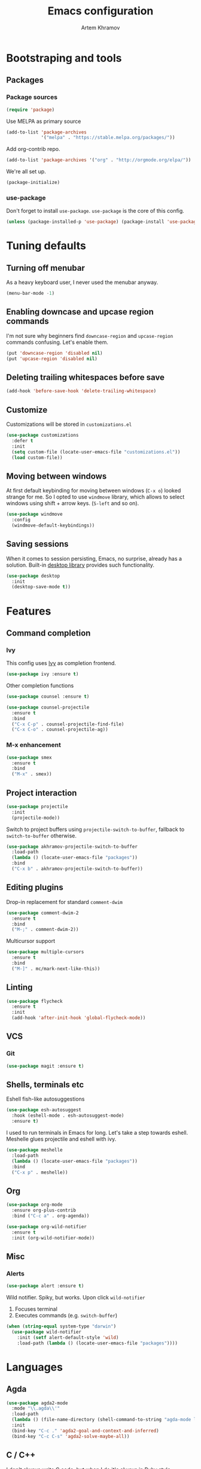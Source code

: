 #+TITLE: Emacs configuration
#+AUTHOR: Artem Khramov
#+OPTIONS: toc:3

* Bootstraping and tools
** Packages
*** Package sources
#+BEGIN_SRC emacs-lisp
(require 'package)
#+END_SRC

Use MELPA as primary source
#+BEGIN_SRC emacs-lisp
(add-to-list 'package-archives
             '("melpa" . "https://stable.melpa.org/packages/"))
#+END_SRC

Add org-contrib repo.
#+BEGIN_SRC emacs-lisp
(add-to-list 'package-archives '("org" . "http://orgmode.org/elpa/"))
#+END_SRC

We're all set up.
#+BEGIN_SRC emacs-lisp
(package-initialize)
#+END_SRC

*** use-package
Don't forget to install ~use-package~. ~use-package~ is the core of
this config.
#+BEGIN_SRC emacs-lisp
(unless (package-installed-p 'use-package) (package-install 'use-package))
#+END_SRC

* Tuning defaults
** Turning off menubar
As a heavy keyboard user, I never used the menubar anyway.
#+BEGIN_SRC emacs-lisp
(menu-bar-mode -1)
#+END_SRC
** Enabling downcase and upcase region commands
I'm not sure why beginners find ~downcase-region~ and
~upcase-region~ commands confusing. Let's enable them.
#+BEGIN_SRC emacs-lisp
(put 'downcase-region 'disabled nil)
(put 'upcase-region 'disabled nil)
#+END_SRC
** Deleting trailing whitespaces before save
#+BEGIN_SRC emacs-lisp
(add-hook 'before-save-hook 'delete-trailing-whitespace)
#+END_SRC
** Customize
Customizations will be stored in ~customizations.el~
#+BEGIN_SRC emacs-lisp
(use-package customizations
  :defer t
  :init
  (setq custom-file (locate-user-emacs-file "customizations.el"))
  (load custom-file))
#+END_SRC
** Moving between windows
At first default keybinding for moving between windows (~C-x o~)
looked strange for me. So I opted to use ~windmove~ library, which
allows to select windows using shift + arrow keys. (~S-left~ and so
on).
#+BEGIN_SRC emacs-lisp
(use-package windmove
  :config
  (windmove-default-keybindings))
#+END_SRC

** Saving sessions
When it comes to session persisting, Emacs, no surprise, already has a
solution. Built-in [[https://www.gnu.org/software/emacs/manual/html_node/emacs/Saving-Emacs-Sessions.html][desktop library]] provides such functionality.
#+BEGIN_SRC emacs-lisp
(use-package desktop
  :init
  (desktop-save-mode t))
#+END_SRC


* Features
** Command completion
*** Ivy
This config uses [[https://github.com/abo-abo/swiper][Ivy]] as completion frontend.
#+BEGIN_SRC emacs-lisp
(use-package ivy :ensure t)
#+END_SRC

Other completion functions
#+BEGIN_SRC emacs-lisp
(use-package counsel :ensure t)

(use-package counsel-projectile
  :ensure t
  :bind
  ("C-x C-p" . counsel-projectile-find-file)
  ("C-x C-o" . counsel-projectile-ag))
#+END_SRC

*** M-x enhancement
#+BEGIN_SRC emacs-lisp
(use-package smex
  :ensure t
  :bind
  ("M-x" . smex))
#+END_SRC

** Project interaction
#+BEGIN_SRC emacs-lisp
(use-package projectile
  :init
  (projectile-mode))
#+END_SRC

Switch to project buffers using ~projectile-switch-to-buffer~,
fallback to ~switch-to-buffer~ otherwise.
#+BEGIN_SRC emacs-lisp
(use-package akhramov-projectile-switch-to-buffer
  :load-path
  (lambda () (locate-user-emacs-file "packages"))
  :bind
  ("C-x b" . akhramov-projectile-switch-to-buffer))
#+END_SRC

** Editing plugins
Drop-in replacement for standard ~comment-dwim~
#+BEGIN_SRC emacs-lisp
(use-package comment-dwim-2
  :ensure t
  :bind
  ("M-;" . comment-dwim-2))
#+END_SRC

Multicursor support
#+BEGIN_SRC emacs-lisp
(use-package multiple-cursors
  :ensure t
  :bind
  ("M-]" . mc/mark-next-like-this))
#+END_SRC

** Linting
#+BEGIN_SRC emacs-lisp
(use-package flycheck
  :ensure t
  :init
  (add-hook 'after-init-hook 'global-flycheck-mode))
#+END_SRC

** VCS
*** Git
#+BEGIN_SRC emacs-lisp
(use-package magit :ensure t)
#+END_SRC
** Shells, terminals etc

Eshell fish-like autosuggestions
#+BEGIN_SRC emacs-lisp
(use-package esh-autosuggest
  :hook (eshell-mode . esh-autosuggest-mode)
  :ensure t)
#+END_SRC

I used to run terminals in Emacs for long. Let's take a step towards eshell.
Meshelle glues projectile and eshell with ivy.
#+BEGIN_SRC emacs-lisp
(use-package meshelle
  :load-path
  (lambda () (locate-user-emacs-file "packages"))
  :bind
  ("C-x p" . meshelle))
#+END_SRC

** Org

#+BEGIN_SRC emacs-lisp
(use-package org-mode
  :ensure org-plus-contrib
  :bind ("C-c a" . org-agenda))
#+END_SRC

#+BEGIN_SRC emacs-lisp
(use-package org-wild-notifier
  :ensure t
  :init (org-wild-notifier-mode))
#+END_SRC

** Misc
*** Alerts

#+BEGIN_SRC emacs-lisp
(use-package alert :ensure t)
#+END_SRC

Wild notifier. Spiky, but works. Upon click ~wild-notifier~
1. Focuses terminal
2. Executes commands (e.g. ~switch-buffer~)
#+BEGIN_SRC emacs-lisp
(when (string-equal system-type "darwin")
  (use-package wild-notifier
    :init (setf alert-default-style 'wild)
    :load-path (lambda () (locate-user-emacs-file "packages"))))
#+END_SRC

* Languages
** Agda
#+BEGIN_SRC emacs-lisp
(use-package agda2-mode
  :mode "\\.agda\\'"
  :load-path
  (lambda () (file-name-directory (shell-command-to-string "agda-mode locate")))
  :init
  (bind-key "C-c ." 'agda2-goal-and-context-and-inferred)
  (bind-key "C-c C-s" 'agda2-solve-maybe-all))
#+END_SRC

** C / C++
I don't always write C code, but when I do it's always in Ruby style
#+BEGIN_SRC emacs-lisp
(use-package ruby-style
  :load-path
  (lambda () (locate-user-emacs-file "packages/vendor")))
#+END_SRC

** Elm
#+BEGIN_SRC emacs-lisp
(use-package elm-mode :ensure t)
#+END_SRC

** Javascript
#+BEGIN_SRC emacs-lisp
(use-package js2-mode
  :ensure t
  :init
  (add-hook 'js-mode-hook 'js2-minor-mode))
#+END_SRC

** Lisps
Parens and indentation with parinfer:
#+BEGIN_SRC emacs-lisp
(use-package parinfer
  :ensure t
  :init
  (progn
    (setq parinfer-extensions
          '(defaults       ; should be included.
            pretty-parens  ; different paren styles for different modes.
            smart-yank))   ; Yank behavior depend on mode.
    (add-hook 'clojure-mode-hook #'parinfer-mode)
    (add-hook 'emacs-lisp-mode-hook #'parinfer-mode)
    (add-hook 'common-lisp-mode-hook #'parinfer-mode)
    (add-hook 'scheme-mode-hook #'parinfer-mode)
    (add-hook 'lisp-mode-hook #'parinfer-mode)))
#+END_SRC

** Ruby
#+BEGIN_SRC emacs-lisp
(use-package enh-ruby-mode
  :ensure t
  :init
  (add-hook 'ruby-mode-hook 'enh-ruby-mode))
#+END_SRC

** Vue
#+BEGIN_SRC emacs-lisp
(use-package vue-mode :ensure t)
#+END_SRC

* Theme

This theme is as cool as it sounds
#+BEGIN_SRC emacs-lisp
(use-package cyberpunk-theme
  :ensure t
  :defer t
  :init
  (load-theme 'cyberpunk t))
#+END_SRC

Tweak modline with smart-mode-line package
#+BEGIN_SRC emacs-lisp
(use-package smart-mode-line
  :ensure t
  :defer t
  :config
  :init
  (setq sml/theme 'respectful)
  (sml/setup))
#+END_SRC
